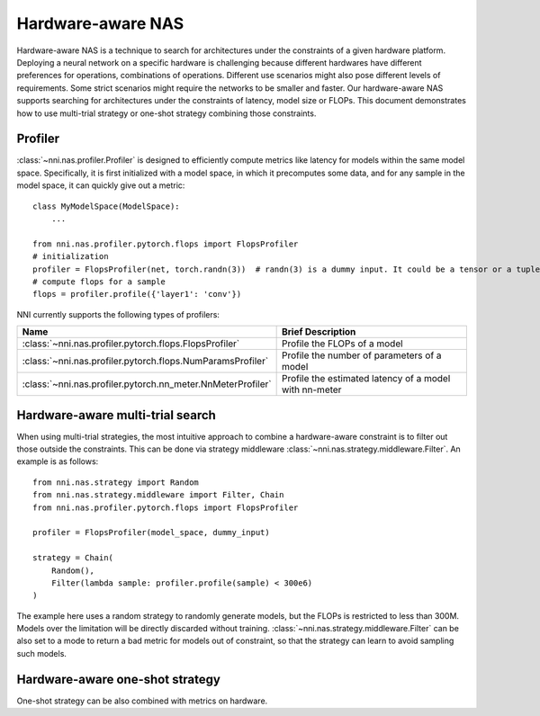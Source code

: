 Hardware-aware NAS
==================

Hardware-aware NAS is a technique to search for architectures under the constraints of a given hardware platform. Deploying a neural network on a specific hardware is challenging because different hardwares have different preferences for operations, combinations of operations. Different use scenarios might also pose different levels of requirements. Some strict scenarios might require the networks to be smaller and faster. Our hardware-aware NAS supports searching for architectures under the constraints of latency, model size or FLOPs. This document demonstrates how to use multi-trial strategy or one-shot strategy combining those constraints.

Profiler
--------

:class:`~nni.nas.profiler.Profiler` is designed to efficiently compute metrics like latency for models within the same model space. Specifically, it is first initialized with a model space, in which it precomputes some data, and for any sample in the model space, it can quickly give out a metric::

    class MyModelSpace(ModelSpace):
        ...
      
    from nni.nas.profiler.pytorch.flops import FlopsProfiler
    # initialization
    profiler = FlopsProfiler(net, torch.randn(3))  # randn(3) is a dummy input. It could be a tensor or a tuple of tensors.
    # compute flops for a sample
    flops = profiler.profile({'layer1': 'conv'})

NNI currently supports the following types of profilers:

.. list-table::
   :header-rows: 1
   :widths: auto

   * - Name
     - Brief Description
   * - :class:`~nni.nas.profiler.pytorch.flops.FlopsProfiler`
     - Profile the FLOPs of a model
   * - :class:`~nni.nas.profiler.pytorch.flops.NumParamsProfiler`
     - Profile the number of parameters of a model
   * - :class:`~nni.nas.profiler.pytorch.nn_meter.NnMeterProfiler`
     - Profile the estimated latency of a model with nn-meter

Hardware-aware multi-trial search
---------------------------------

When using multi-trial strategies, the most intuitive approach to combine a hardware-aware constraint is to filter out those outside the constraints. This can be done via strategy middleware :class:`~nni.nas.strategy.middleware.Filter`. An example is as follows::

    from nni.nas.strategy import Random
    from nni.nas.strategy.middleware import Filter, Chain
    from nni.nas.profiler.pytorch.flops import FlopsProfiler

    profiler = FlopsProfiler(model_space, dummy_input)

    strategy = Chain(
        Random(),
        Filter(lambda sample: profiler.profile(sample) < 300e6)
    )

The example here uses a random strategy to randomly generate models, but the FLOPs is restricted to less than 300M. Models over the limitation will be directly discarded without training. :class:`~nni.nas.strategy.middleware.Filter` can be also set to a mode to return a bad metric for models out of constraint, so that the strategy can learn to avoid sampling such models.

Hardware-aware one-shot strategy
--------------------------------

One-shot strategy can be also combined with metrics on hardware.
